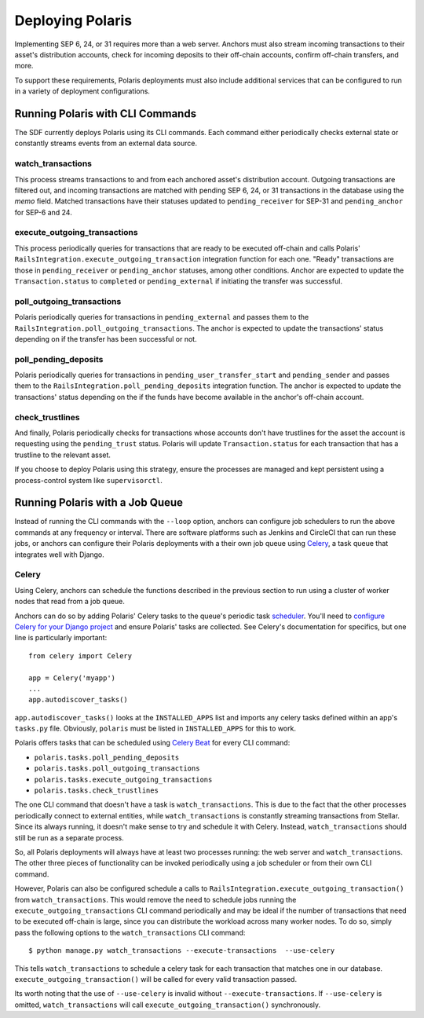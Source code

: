 =================
Deploying Polaris
=================

Implementing SEP 6, 24, or 31 requires more than a web server. Anchors must also stream incoming transactions to their asset's distribution accounts, check for incoming deposits to their off-chain accounts, confirm off-chain transfers, and more.

To support these requirements, Polaris deployments must also include additional services that can be configured to run in a variety of deployment configurations.

Running Polaris with CLI Commands
---------------------------------

The SDF currently deploys Polaris using its CLI commands. Each command either periodically checks external state or constantly streams events from an external data source.

watch_transactions
^^^^^^^^^^^^^^^^^^

This process streams transactions to and from each anchored asset's distribution account. Outgoing transactions are filtered out, and incoming transactions are matched with pending SEP 6, 24, or 31 transactions in the database using the `memo` field. Matched transactions have their statuses updated to ``pending_receiver`` for SEP-31 and ``pending_anchor`` for SEP-6 and 24.

execute_outgoing_transactions
^^^^^^^^^^^^^^^^^^^^^^^^^^^^^

This process periodically queries for transactions that are ready to be executed off-chain and calls Polaris' ``RailsIntegration.execute_outgoing_transaction`` integration function for each one. "Ready" transactions are those in ``pending_receiver`` or ``pending_anchor`` statuses, among other conditions. Anchor are expected to update the ``Transaction.status`` to ``completed`` or ``pending_external`` if initiating the transfer was successful.

poll_outgoing_transactions
^^^^^^^^^^^^^^^^^^^^^^^^^^

Polaris periodically queries for transactions in ``pending_external`` and passes them to the ``RailsIntegration.poll_outgoing_transactions``. The anchor is expected to update the transactions' status depending on if the transfer has been successful or not.

poll_pending_deposits
^^^^^^^^^^^^^^^^^^^^^

Polaris periodically queries for transactions in ``pending_user_transfer_start`` and ``pending_sender`` and passes them to the ``RailsIntegration.poll_pending_deposits`` integration function. The anchor is expected to update the transactions' status depending on the if the funds have become available in the anchor's off-chain account.

check_trustlines
^^^^^^^^^^^^^^^^

And finally, Polaris periodically checks for transactions whose accounts don't have trustlines for the asset the account is requesting using the ``pending_trust`` status. Polaris will update ``Transaction.status`` for each transaction that has a trustline to the relevant asset.

If you choose to deploy Polaris using this strategy, ensure the processes are managed and kept persistent using a process-control system like ``supervisorctl``.

Running Polaris with a Job Queue
--------------------------------

.. _Celery: https://docs.celeryproject.org/en/stable/getting-started/first-steps-with-celery.html

Instead of running the CLI commands with the ``--loop`` option, anchors can configure job schedulers to run the above commands at any frequency or interval. There are software platforms such as Jenkins and CircleCI that can run these jobs, or anchors can configure their Polaris deployments with a their own job queue using Celery_, a task queue that integrates well with Django.

Celery
^^^^^^

.. _scheduler: https://docs.celeryproject.org/en/stable/userguide/periodic-tasks.html
.. _`Celery Beat`: https://docs.celeryproject.org/en/stable/userguide/periodic-tasks.html
.. _`configure Celery for your Django project`: https://docs.celeryproject.org/en/latest/django/first-steps-with-django.html

Using Celery, anchors can schedule the functions described in the previous section to run using a cluster of worker nodes that read from a job queue.

Anchors can do so by adding Polaris' Celery tasks to the queue's periodic task scheduler_. You'll need to `configure Celery for your Django project`_ and ensure Polaris' tasks are collected. See Celery's documentation for specifics, but one line is particularly important:
::

    from celery import Celery

    app = Celery('myapp')
    ...
    app.autodiscover_tasks()

``app.autodiscover_tasks()`` looks at the ``INSTALLED_APPS`` list and imports any celery tasks defined within an app's ``tasks.py`` file. Obviously, ``polaris`` must be listed in ``INSTALLED_APPS`` for this to work.

Polaris offers tasks that can be scheduled using `Celery Beat`_ for every CLI command:

- ``polaris.tasks.poll_pending_deposits``
- ``polaris.tasks.poll_outgoing_transactions``
- ``polaris.tasks.execute_outgoing_transactions``
- ``polaris.tasks.check_trustlines``

The one CLI command that doesn't have a task is ``watch_transactions``. This is due to the fact that the other processes periodically connect to external entities, while ``watch_transactions`` is constantly streaming transactions from Stellar. Since its always running, it doesn't make sense to try and schedule it with Celery. Instead, ``watch_transactions`` should still be run as a separate process.

So, all Polaris deployments will always have at least two processes running: the web server and ``watch_transactions``. The other three pieces of functionality can be invoked periodically using a job scheduler or from their own CLI command.

However, Polaris can also be configured schedule a calls to ``RailsIntegration.execute_outgoing_transaction()`` from ``watch_transactions``. This would remove the need to schedule jobs running the ``execute_outgoing_transactions`` CLI command periodically and may be ideal if the number of transactions that need to be executed off-chain is large, since you can distribute the workload across many worker nodes. To do so, simply pass the following options to the ``watch_transactions`` CLI command:
::

    $ python manage.py watch_transactions --execute-transactions  --use-celery

This tells ``watch_transactions`` to schedule a celery task for each transaction that matches one in our database. ``execute_outgoing_transaction()`` will be called for every valid transaction
passed.

Its worth noting that the use of ``--use-celery`` is invalid without ``--execute-transactions``. If ``--use-celery`` is omitted, ``watch_transactions`` will call ``execute_outgoing_transaction()`` synchronously.
